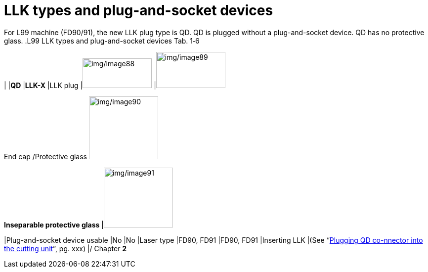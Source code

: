
= LLK types and plug-and-socket devices

For L99 machine (FD90/91), the new LLK plug type is QD.
QD is plugged without a plug-and-socket device.
QD has no protective glass.
.L99 LLK types and plug-and-socket devices Tab. 1‑6
[width="100%",cols="30%,35%,35%",options="header",]
| |*QD* |*LLK-X*
|LLK plug |image:img/image88.png[img/image88,width=140,height=60] |image:img/image89.png[img/image89,width=140,height=73]

End cap
/Protective glass
image:img/image90.png[img/image90,width=140,height=127]

*Inseparable protective glass*
|image:img/image91.png[img/image91,width=140,height=121]

|Plug-and-socket device usable |No |No
|Laser type |FD90, FD91 |FD90, FD91
|Inserting LLK |(See “link:#plugging-qd-connector-into-the-cutting-unit[Plugging QD co-nnector into the cutting unit]”, pg. xxx) |/
Chapter *2*
